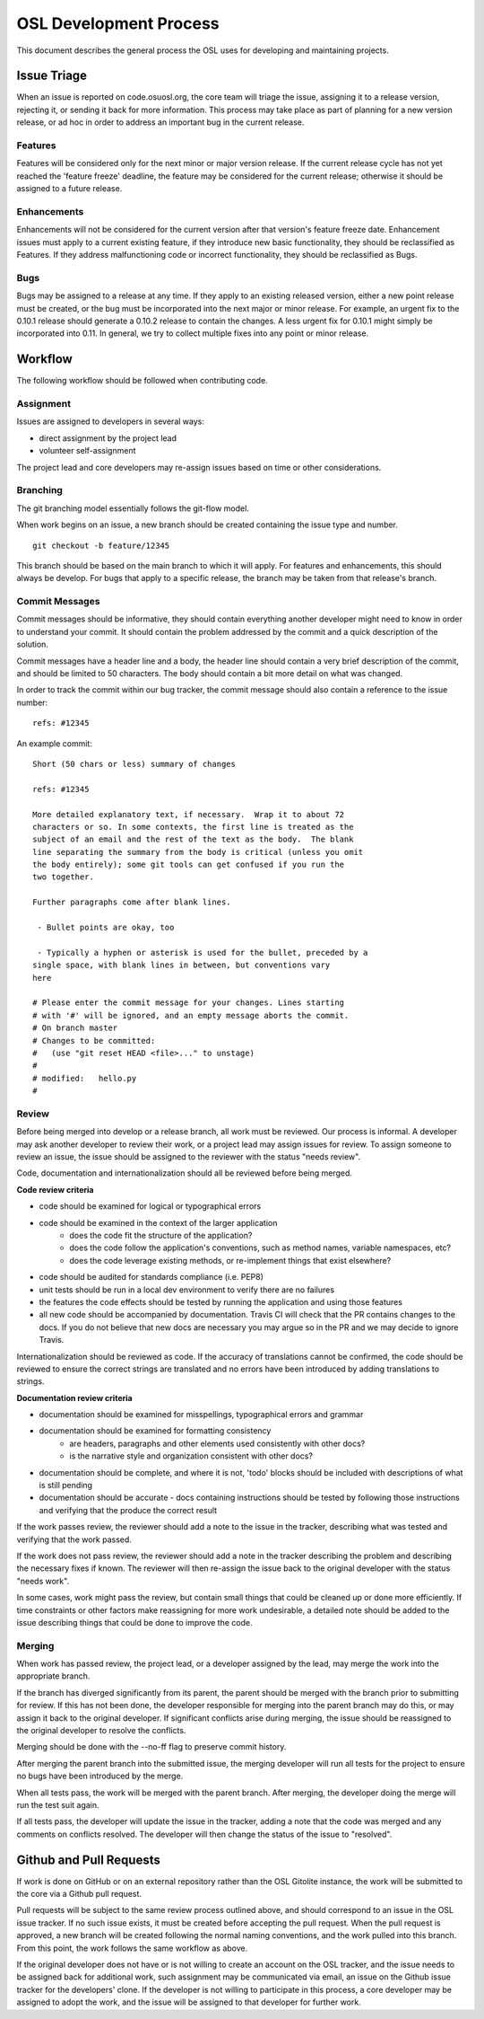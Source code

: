 .. _process:

=======================
OSL Development Process
=======================

This document describes the general process the OSL uses for developing and maintaining projects. 

Issue Triage
------------

When an issue is reported on code.osuosl.org, the core team will triage the issue, assigning it to a release version, rejecting it, or sending it back for more information. This process may take place as part of planning for a new version release, or ad hoc in order to address an important bug in the current release.

Features
~~~~~~~~

Features will be considered only for the next minor or major version release. If the current release cycle has not yet reached the 'feature freeze' deadline, the feature may be considered for the current release; otherwise it should be assigned to a future release.

Enhancements
~~~~~~~~~~~~

Enhancements will not be considered for the current version after that version's feature freeze date. Enhancement issues must apply to a current existing feature, if they introduce new basic functionality, they should be reclassified as Features. If they address malfunctioning code or incorrect functionality, they should be reclassified as Bugs.

Bugs
~~~~

Bugs may be assigned to a release at any time. If they apply to an existing released version, either a new point release must be created, or the bug must be incorporated into the next major or minor release. For example, an urgent fix to the 0.10.1 release should generate a 0.10.2 release to contain the changes. A less urgent fix for 0.10.1 might simply be incorporated into 0.11. In general, we try to collect multiple fixes into any point or minor release.


Workflow
--------

The following workflow should be followed when contributing code.

Assignment
~~~~~~~~~~

Issues are assigned to developers in several ways:

- direct assignment by the project lead
- volunteer self-assignment
  
The project lead and core developers may re-assign issues based on time or other considerations.


Branching
~~~~~~~~~

The git branching model essentially follows the git-flow model. 

.. todo::
	git-flow details

When work begins on an issue, a new branch should be created containing the issue type and number. 

::

	git checkout -b feature/12345

This branch should be based on the main branch to which it will apply. For features and enhancements, this should always be develop. For bugs that apply to a specific release, the branch may be taken from that release's branch.


Commit Messages
~~~~~~~~~~~~~~~

Commit messages should be informative, they should contain everything another developer might need to know in order to understand your commit. It should contain the problem addressed by the commit and a quick description of the solution. 

Commit messages have a header line and a body, the header line should contain a very brief description of the commit, and should be limited to 50 characters. The body should contain a bit more detail on what was changed. 
	  
In order to track the commit within our bug tracker, the commit message should also contain a reference to the issue number:

::

	refs: #12345

An example commit:

::

	Short (50 chars or less) summary of changes

	refs: #12345

	More detailed explanatory text, if necessary.  Wrap it to about 72
	characters or so. In some contexts, the first line is treated as the
	subject of an email and the rest of the text as the body.  The blank
	line separating the summary from the body is critical (unless you omit
	the body entirely); some git tools can get confused if you run the
	two together.

	Further paragraphs come after blank lines.

 	 - Bullet points are okay, too

 	 - Typically a hyphen or asterisk is used for the bullet, preceded by a
   	single space, with blank lines in between, but conventions vary
   	here

	# Please enter the commit message for your changes. Lines starting
	# with '#' will be ignored, and an empty message aborts the commit.
	# On branch master
	# Changes to be committed:
	#   (use "git reset HEAD <file>..." to unstage)
	#
	# modified:   hello.py
	#


Review
~~~~~~

Before being merged into develop or a release branch, all work must be reviewed. Our process is informal. A developer may ask another developer to review their work, or a project lead may assign issues for review. To assign someone to review an issue, the issue should be assigned to the reviewer with the status "needs review".

Code, documentation and internationalization should all be reviewed before being merged.

**Code review criteria**

- code should be examined for logical or typographical errors
- code should be examined in the context of the larger application
	- does the code fit the structure of the application?
	- does the code follow the application's conventions, such as method names, variable namespaces, etc?
	- does the code leverage existing methods, or re-implement things that exist elsewhere?
- code should be audited for standards compliance (i.e. PEP8)
- unit tests should be run in a local dev environment to verify there are no failures
- the features the code effects should be tested by running the application and using those features
- all new code should be accompanied by documentation. Travis CI will check
  that the PR contains changes to the docs. If you do not believe that new docs
  are necessary you may argue so in the PR and we may decide to ignore Travis.

  
Internationalization should be reviewed as code. If the accuracy of translations cannot be confirmed, the code should be reviewed to ensure the correct strings are translated and no errors have been introduced by adding translations to strings.

**Documentation review criteria**

- documentation should be examined for misspellings, typographical errors and grammar
- documentation should be examined for formatting consistency
	- are headers, paragraphs and other elements used consistently with other docs?
	- is the narrative style and organization consistent with other docs?
- documentation should be complete, and where it is not, 'todo' blocks should be included with descriptions of what is still pending
- documentation should be accurate - docs containing instructions should be tested by following those instructions and verifying that the produce the correct result

  
If the work passes review, the reviewer should add a note to the issue in the tracker, describing what was tested and verifying that the work passed. 

If the work does not pass review, the reviewer should add a note in the tracker describing the problem and describing the necessary fixes if known. The reviewer will then re-assign the issue back to the original developer with the status "needs work".

In some cases, work might pass the review, but contain small things that could be cleaned up or done more efficiently. If time constraints or other factors make reassigning for more work undesirable, a detailed note should be added to the issue describing things that could be done to improve the code.


Merging
~~~~~~~

When work has passed review, the project lead, or a developer assigned by the lead, may merge the work into the appropriate branch. 

If the branch has diverged significantly from its parent, the parent should be merged with the branch prior to submitting for review. If this has not been done, the developer responsible for merging into the parent branch may do this, or may assign it back to the original developer. If significant conflicts arise during merging, the issue should be reassigned to the original developer to resolve the conflicts. 

Merging should be done with the --no-ff flag to preserve commit history.

After merging the parent branch into the submitted issue, the merging developer will run all tests for the project to ensure no bugs have been introduced by the merge. 

When all tests pass, the work will be merged with the parent branch. After merging, the developer doing the merge will run the test suit again.

If all tests pass, the developer will update the issue in the tracker, adding a note that the code was merged and any comments on conflicts resolved. The developer will then change the status of the issue to "resolved".


Github and Pull Requests
------------------------

If work is done on GitHub or on an external repository rather than the OSL Gitolite instance, the work will be submitted to the core via a Github pull request. 

Pull requests will be subject to the same review process outlined above, and should correspond to an issue in the OSL issue tracker. If no such issue exists, it must be created before accepting the pull request. When the pull request is approved, a new branch will be created following the normal naming conventions, and the work pulled into this branch. From this point, the work follows the same workflow as above.

If the original developer does not have or is not willing to create an account on the OSL tracker, and the issue needs to be assigned back for additional work, such assignment may be communicated via email, an issue on the Github issue tracker for the developers' clone. If the developer is not willing to participate in this process, a core developer may be assigned to adopt the work, and the issue will be assigned to that developer for further work.
